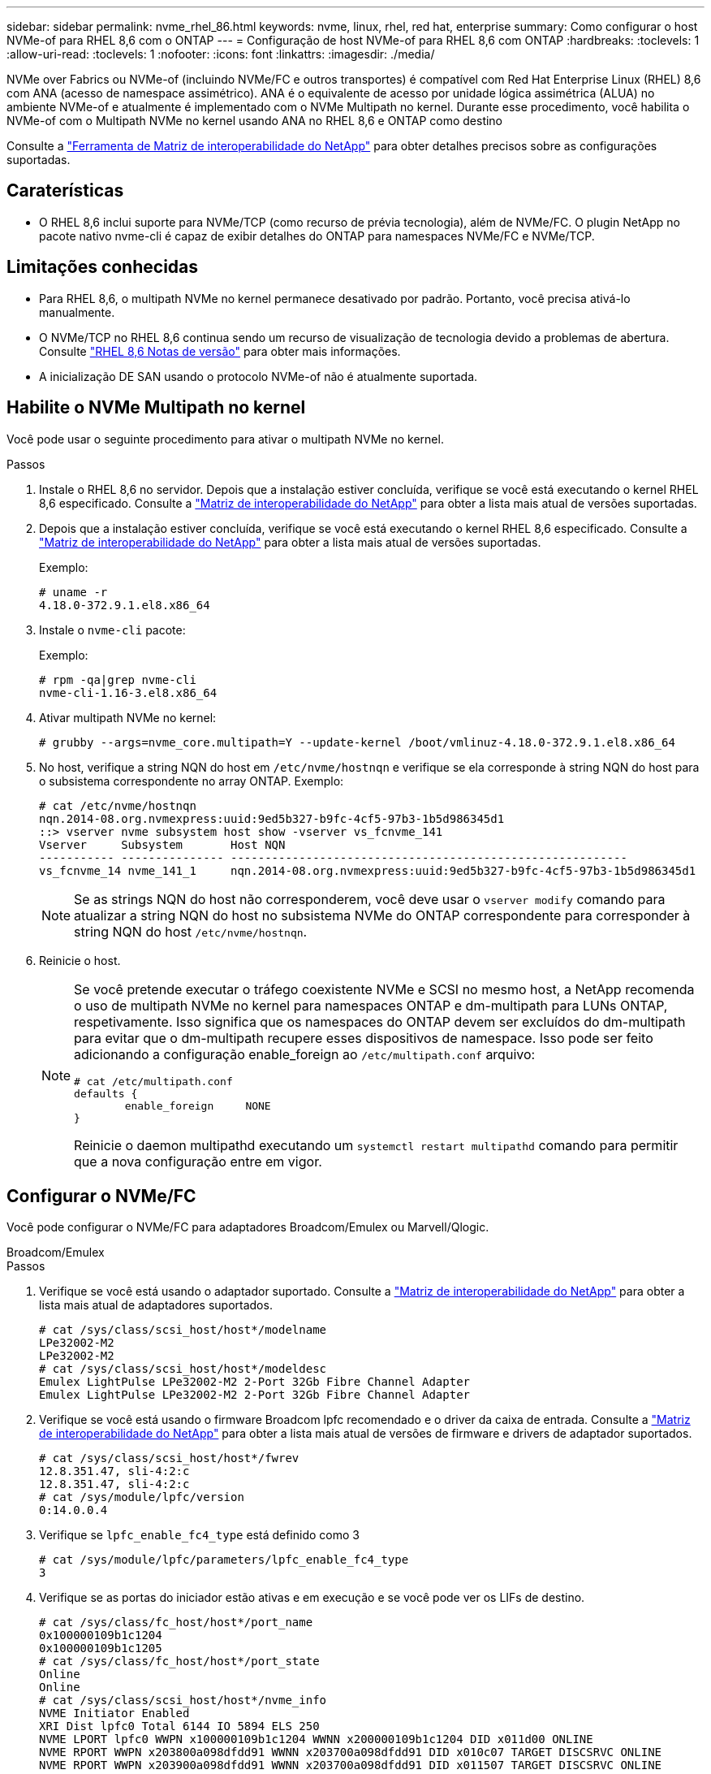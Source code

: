 ---
sidebar: sidebar 
permalink: nvme_rhel_86.html 
keywords: nvme, linux, rhel, red hat, enterprise 
summary: Como configurar o host NVMe-of para RHEL 8,6 com o ONTAP 
---
= Configuração de host NVMe-of para RHEL 8,6 com ONTAP
:hardbreaks:
:toclevels: 1
:allow-uri-read: 
:toclevels: 1
:nofooter: 
:icons: font
:linkattrs: 
:imagesdir: ./media/


[role="lead"]
NVMe over Fabrics ou NVMe-of (incluindo NVMe/FC e outros transportes) é compatível com Red Hat Enterprise Linux (RHEL) 8,6 com ANA (acesso de namespace assimétrico). ANA é o equivalente de acesso por unidade lógica assimétrica (ALUA) no ambiente NVMe-of e atualmente é implementado com o NVMe Multipath no kernel. Durante esse procedimento, você habilita o NVMe-of com o Multipath NVMe no kernel usando ANA no RHEL 8,6 e ONTAP como destino

Consulte a link:https://mysupport.netapp.com/matrix/["Ferramenta de Matriz de interoperabilidade do NetApp"^] para obter detalhes precisos sobre as configurações suportadas.



== Caraterísticas

* O RHEL 8,6 inclui suporte para NVMe/TCP (como recurso de prévia tecnologia), além de NVMe/FC. O plugin NetApp no pacote nativo nvme-cli é capaz de exibir detalhes do ONTAP para namespaces NVMe/FC e NVMe/TCP.




== Limitações conhecidas

* Para RHEL 8,6, o multipath NVMe no kernel permanece desativado por padrão. Portanto, você precisa ativá-lo manualmente.
* O NVMe/TCP no RHEL 8,6 continua sendo um recurso de visualização de tecnologia devido a problemas de abertura. Consulte https://access.redhat.com/documentation/en-us/red_hat_enterprise_linux/8/html-single/8.6_release_notes/index#technology-preview_file-systems-and-storage["RHEL 8,6 Notas de versão"^] para obter mais informações.
* A inicialização DE SAN usando o protocolo NVMe-of não é atualmente suportada.




== Habilite o NVMe Multipath no kernel

Você pode usar o seguinte procedimento para ativar o multipath NVMe no kernel.

.Passos
. Instale o RHEL 8,6 no servidor. Depois que a instalação estiver concluída, verifique se você está executando o kernel RHEL 8,6 especificado. Consulte a link:https://mysupport.netapp.com/matrix/["Matriz de interoperabilidade do NetApp"^] para obter a lista mais atual de versões suportadas.
. Depois que a instalação estiver concluída, verifique se você está executando o kernel RHEL 8,6 especificado. Consulte a link:https://mysupport.netapp.com/matrix/["Matriz de interoperabilidade do NetApp"^] para obter a lista mais atual de versões suportadas.
+
Exemplo:

+
[listing]
----
# uname -r
4.18.0-372.9.1.el8.x86_64
----
. Instale o `nvme-cli` pacote:
+
Exemplo:

+
[listing]
----
# rpm -qa|grep nvme-cli
nvme-cli-1.16-3.el8.x86_64
----
. Ativar multipath NVMe no kernel:
+
[listing]
----
# grubby --args=nvme_core.multipath=Y --update-kernel /boot/vmlinuz-4.18.0-372.9.1.el8.x86_64
----
. No host, verifique a string NQN do host em `/etc/nvme/hostnqn` e verifique se ela corresponde à string NQN do host para o subsistema correspondente no array ONTAP. Exemplo:
+
[listing]
----

# cat /etc/nvme/hostnqn
nqn.2014-08.org.nvmexpress:uuid:9ed5b327-b9fc-4cf5-97b3-1b5d986345d1
::> vserver nvme subsystem host show -vserver vs_fcnvme_141
Vserver     Subsystem       Host NQN
----------- --------------- ----------------------------------------------------------
vs_fcnvme_14 nvme_141_1     nqn.2014-08.org.nvmexpress:uuid:9ed5b327-b9fc-4cf5-97b3-1b5d986345d1

----
+

NOTE: Se as strings NQN do host não corresponderem, você deve usar o `vserver modify` comando para atualizar a string NQN do host no subsistema NVMe do ONTAP correspondente para corresponder à string NQN do host `/etc/nvme/hostnqn`.

. Reinicie o host.
+
[NOTE]
====
Se você pretende executar o tráfego coexistente NVMe e SCSI no mesmo host, a NetApp recomenda o uso de multipath NVMe no kernel para namespaces ONTAP e dm-multipath para LUNs ONTAP, respetivamente. Isso significa que os namespaces do ONTAP devem ser excluídos do dm-multipath para evitar que o dm-multipath recupere esses dispositivos de namespace. Isso pode ser feito adicionando a configuração enable_foreign ao `/etc/multipath.conf` arquivo:

[listing]
----
# cat /etc/multipath.conf
defaults {
        enable_foreign     NONE
}
----
Reinicie o daemon multipathd executando um `systemctl restart multipathd` comando para permitir que a nova configuração entre em vigor.

====




== Configurar o NVMe/FC

Você pode configurar o NVMe/FC para adaptadores Broadcom/Emulex ou Marvell/Qlogic.

[role="tabbed-block"]
====
.Broadcom/Emulex
--
.Passos
. Verifique se você está usando o adaptador suportado. Consulte a link:https://mysupport.netapp.com/matrix/["Matriz de interoperabilidade do NetApp"^] para obter a lista mais atual de adaptadores suportados.
+
[listing]
----
# cat /sys/class/scsi_host/host*/modelname
LPe32002-M2
LPe32002-M2
# cat /sys/class/scsi_host/host*/modeldesc
Emulex LightPulse LPe32002-M2 2-Port 32Gb Fibre Channel Adapter
Emulex LightPulse LPe32002-M2 2-Port 32Gb Fibre Channel Adapter
----
. Verifique se você está usando o firmware Broadcom lpfc recomendado e o driver da caixa de entrada. Consulte a link:https://mysupport.netapp.com/matrix/["Matriz de interoperabilidade do NetApp"^] para obter a lista mais atual de versões de firmware e drivers de adaptador suportados.
+
[listing]
----
# cat /sys/class/scsi_host/host*/fwrev
12.8.351.47, sli-4:2:c
12.8.351.47, sli-4:2:c
# cat /sys/module/lpfc/version
0:14.0.0.4
----
. Verifique se `lpfc_enable_fc4_type` está definido como 3
+
[listing]
----
# cat /sys/module/lpfc/parameters/lpfc_enable_fc4_type
3
----
. Verifique se as portas do iniciador estão ativas e em execução e se você pode ver os LIFs de destino.
+
[listing, subs="+quotes"]
----
# cat /sys/class/fc_host/host*/port_name
0x100000109b1c1204
0x100000109b1c1205
# cat /sys/class/fc_host/host*/port_state
Online
Online
# cat /sys/class/scsi_host/host*/nvme_info
NVME Initiator Enabled
XRI Dist lpfc0 Total 6144 IO 5894 ELS 250
NVME LPORT lpfc0 WWPN x100000109b1c1204 WWNN x200000109b1c1204 DID x011d00 ONLINE
NVME RPORT WWPN x203800a098dfdd91 WWNN x203700a098dfdd91 DID x010c07 TARGET DISCSRVC ONLINE
NVME RPORT WWPN x203900a098dfdd91 WWNN x203700a098dfdd91 DID x011507 TARGET DISCSRVC ONLINE

NVME Statistics
LS: Xmt 0000000f78 Cmpl 0000000f78 Abort 00000000
LS XMIT: Err 00000000 CMPL: xb 00000000 Err 00000000
Total FCP Cmpl 000000002fe29bba Issue 000000002fe29bc4 OutIO 000000000000000a
abort 00001bc7 noxri 00000000 nondlp 00000000 qdepth 00000000 wqerr 00000000 err 00000000
FCP CMPL: xb 00001e15 Err 0000d906

NVME Initiator Enabled
XRI Dist lpfc1 Total 6144 IO 5894 ELS 250
NVME LPORT lpfc1 WWPN x100000109b1c1205 WWNN x200000109b1c1205 DID x011900 ONLINE
NVME RPORT WWPN x203d00a098dfdd91 WWNN x203700a098dfdd91 DID x010007 TARGET DISCSRVC ONLINE
NVME RPORT WWPN x203a00a098dfdd91 WWNN x203700a098dfdd91 DID x012a07 TARGET DISCSRVC ONLINE

NVME Statistics
LS: Xmt 0000000fa8 Cmpl 0000000fa8 Abort 00000000
LS XMIT: Err 00000000 CMPL: xb 00000000 Err 00000000
Total FCP Cmpl 000000002e14f170 Issue 000000002e14f17a OutIO 000000000000000a
abort 000016bb noxri 00000000 nondlp 00000000 qdepth 00000000 wqerr 00000000 err 00000000
FCP CMPL: xb 00001f50 Err 0000d9f8
----


--
.Adaptador Marvell/QLogic FC para NVMe/FC
--
O driver nativo da caixa de entrada `qla2xxx` incluído no kernel RHEL 8,6 tem as correções upstream mais recentes. Essas correções são essenciais para o suporte ao ONTAP.

.Passos
. Verifique se você está executando o driver de adaptador e as versões de firmware compatíveis:
+
[listing]
----
# cat /sys/class/fc_host/host*/symbolic_name
QLE2742 FW:v9.06.02 DVR:v10.02.00.200-k
QLE2742 FW:v9.06.02 DVR:v10.02.00.200-k
----
. Verify é `ql2xnvmeenable` definido que permite que o adaptador Marvell funcione como um iniciador NVMe/FC usando o seguinte comando:
+
[listing]
----
# cat /sys/module/qla2xxx/parameters/ql2xnvmeenable
1
----


--
====


=== Ativar 1MB I/o (Opcional)

O ONTAP relata um MDTS (MAX Data Transfer Size) de 8 nos dados do controlador de identificação. Isso significa que o tamanho máximo da solicitação de e/S pode ser de até 1MBMB. Para emitir solicitações de e/S de tamanho 1 MB para um host NVMe/FC Broadcom, você deve aumentar `lpfc` o valor `lpfc_sg_seg_cnt` do parâmetro para 256 do valor padrão 64.


NOTE: Essas etapas não se aplicam a hosts Qlogic NVMe/FC.

.Passos
. Defina `lpfc_sg_seg_cnt` o parâmetro como 256:
+
[listing]
----
cat /etc/modprobe.d/lpfc.conf
----
+
[listing]
----
options lpfc lpfc_sg_seg_cnt=256
----
. Execute o `dracut -f` comando e reinicie o host.
. Verifique se o valor esperado de `lpfc_sg_seg_cnt` é 256:
+
[listing]
----
cat /sys/module/lpfc/parameters/lpfc_sg_seg_cnt
----




== Configurar o NVMe/TCP

O NVMe/TCP não tem a funcionalidade de conexão automática. Portanto, se um caminho for desativado e não for restaurado dentro do período de tempo limite padrão de 10 minutos, o NVMe/TCP não poderá se reconetar automaticamente. Para evitar um tempo limite, você deve definir o período de repetição para eventos de failover para pelo menos 30 minutos.

.Passos
. Verifique se a porta do iniciador pode buscar os dados da página de log de descoberta nas LIFs NVMe/TCP suportadas:
+
[listing]
----
# nvme discover -t tcp -w 192.168.1.8 -a 192.168.1.51
Discovery Log Number of Records 10, Generation counter 119
=====Discovery Log Entry 0======
trtype: tcp
adrfam: ipv4
subtype: nvme subsystem
treq: not specified
portid: 0
trsvcid: 4420
subnqn: nqn.1992-08.com.netapp:sn.56e362e9bb4f11ebbaded039ea165abc:subsystem.nvme_118_tcp_1
traddr: 192.168.2.56
sectype: none
=====Discovery Log Entry 1======
trtype: tcp
adrfam: ipv4
subtype: nvme subsystem
treq: not specified
portid: 1
trsvcid: 4420
subnqn: nqn.1992-08.com.netapp:sn.56e362e9bb4f11ebbaded039ea165abc:subsystem.nvme_118_tcp_1
traddr: 192.168.1.51
sectype: none
=====Discovery Log Entry 2======
trtype: tcp
adrfam: ipv4
subtype: nvme subsystem
treq: not specified
portid: 0
trsvcid: 4420
subnqn: nqn.1992-08.com.netapp:sn.56e362e9bb4f11ebbaded039ea165abc:subsystem.nvme_118_tcp_2
traddr: 192.168.2.56
sectype: none
...
----
. Verifique se outros combos de LIF entre iniciador e destino NVMe/TCP podem obter com sucesso os dados da página de log de descoberta. Por exemplo:
+
[listing]
----
# nvme discover -t tcp -w 192.168.1.8 -a 192.168.1.51
# nvme discover -t tcp -w 192.168.1.8 -a 192.168.1.52
# nvme discover -t tcp -w 192.168.2.9 -a 192.168.2.56
# nvme discover -t tcp -w 192.168.2.9 -a 192.168.2.57
----
. Execute `nvme connect-all` o comando em todos os LIFs de destino do iniciador NVMe/TCP compatíveis nos nós. Certifique-se de definir um período de repetição do temporizador mais longo `ctrl_loss_tmo` (por exemplo, 30 minutos, que pode ser definido através `-l 1800`de ) durante a ligação de tudo para que tente novamente durante um período de tempo mais longo em caso de perda de caminho. Por exemplo:
+
[listing]
----
# nvme connect-all -t tcp -w 192.168.1.8 -a 192.168.1.51 -l 1800
# nvme connect-all -t tcp -w 192.168.1.8 -a 192.168.1.52 -l 1800
# nvme connect-all -t tcp -w 192.168.2.9 -a 192.168.2.56 -l 1800
# nvme connect-all -t tcp -w 192.168.2.9 -a 192.168.2.57 -l 1800
----




== Validar o NVMe-of

Use o procedimento a seguir para validar o NVMe-of.

.Passos
. Verifique se o multipath NVMe no kernel está habilitado:
+
[listing]
----
# cat /sys/module/nvme_core/parameters/multipath
Y
----
. Verifique se as configurações de NVMe-of apropriadas (como, `model` definido como `NetApp ONTAP Controller` e balanceamento de carga `iopolicy` definido como `round-robin`) para os respetivos namespaces do ONTAP refletem adequadamente no host:
+
[listing]
----
# cat /sys/class/nvme-subsystem/nvme-subsys*/model
NetApp ONTAP Controller
NetApp ONTAP Controller

# cat /sys/class/nvme-subsystem/nvme-subsys*/iopolicy
round-robin
round-robin
----
. Verifique se os namespaces do ONTAP refletem corretamente no host. Por exemplo:
+
[listing]
----
# nvme list
Node           SN                    Model                   Namespace
------------   --------------------- ---------------------------------
/dev/nvme0n1   814vWBNRwf9HAAAAAAAB   NetApp ONTAP Controller   1

Usage                Format         FW Rev
-------------------  -----------    --------
85.90 GB / 85.90 GB  4 KiB + 0 B    FFFFFFFF
----
. Verifique se o estado do controlador de cada caminho está ativo e tem o status ANA adequado. Por exemplo:
+
[listing, subs="+quotes"]
----
# nvme list-subsys /dev/nvme1n1
nvme-subsys1 - nvme-subsys0 - NQN=nqn.1992-08.com.netapp:sn.5f5f2c4aa73b11e9967e00a098df41bd:subsystem.nvme_141_1
\
+- nvme0 fc traddr=nn-0x203700a098dfdd91:pn-0x203800a098dfdd91 host_traddr=nn-0x200000109b1c1204:pn-0x100000109b1c1204 *live inaccessible*
+- nvme1 fc traddr=nn-0x203700a098dfdd91:pn-0x203900a098dfdd91 host_traddr=nn-0x200000109b1c1204:pn-0x100000109b1c1204 *live inaccessible*
+- nvme2 fc traddr=nn-0x203700a098dfdd91:pn-0x203a00a098dfdd91 host_traddr=nn-0x200000109b1c1205:pn-0x100000109b1c1205 *live optimized*
+- nvme3 fc traddr=nn-0x203700a098dfdd91:pn-0x203d00a098dfdd91 host_traddr=nn-0x200000109b1c1205:pn-0x100000109b1c1205 *live optimized*
----
. Verifique se o plug-in NetApp exibe os valores adequados para cada dispositivo de namespace ONTAP. Por exemplo:
+
[listing]
----
# nvme netapp ontapdevices -o column
Device       Vserver          Namespace Path
---------    -------          --------------------------------------------------
/dev/nvme0n1 vs_fcnvme_141    /vol/fcnvme_141_vol_1_1_0/fcnvme_141_ns

NSID  UUID                                   Size
----  ------------------------------         ------
1     72b887b1-5fb6-47b8-be0b-33326e2542e2  85.90GB


# nvme netapp ontapdevices -o json
{
"ONTAPdevices" : [
    {
        "Device" : "/dev/nvme0n1",
        "Vserver" : "vs_fcnvme_141",
        "Namespace_Path" : "/vol/fcnvme_141_vol_1_1_0/fcnvme_141_ns",
        "NSID" : 1,
        "UUID" : "72b887b1-5fb6-47b8-be0b-33326e2542e2",
        "Size" : "85.90GB",
        "LBA_Data_Size" : 4096,
        "Namespace_Size" : 20971520
    }
  ]
}
----




== Problemas conhecidos

A configuração de host NVMe-of para RHEL 8,6 com ONTAP tem os seguintes problemas conhecidos:

[cols="20,40,40"]
|===
| ID de erro do NetApp | Título | Descrição 


| link:https://mysupport.netapp.com/site/bugs-online/product/HOSTUTILITIES/BURT/1479047["1479047"^] | Os hosts NVMe-of RHEL 8,6 criam controladoras de descoberta persistente duplicadas | Em hosts NVMe over Fabrics (NVMe-of), você pode usar o comando "nvme Discover -p" para criar PDCs (Controladoras de descoberta persistentes). Quando este comando é usado, apenas um PDC deve ser criado por combinação iniciador-alvo. No entanto, se você estiver executando o ONTAP 9.10,1 e o Red Hat Enterprise Linux (RHEL) 8,6 com um host NVMe-of, um PDC duplicado será criado sempre que "nvme Discover -p" for executado. Isso leva ao uso desnecessário de recursos no host e no destino. 
|===